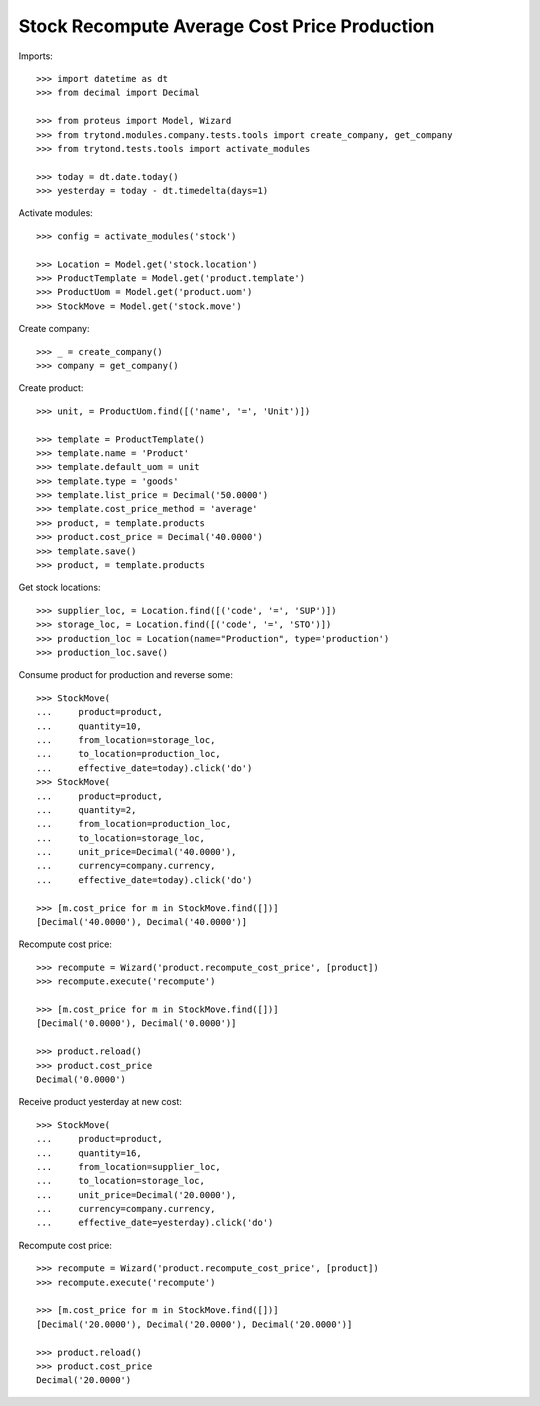 =============================================
Stock Recompute Average Cost Price Production
=============================================

Imports::

    >>> import datetime as dt
    >>> from decimal import Decimal

    >>> from proteus import Model, Wizard
    >>> from trytond.modules.company.tests.tools import create_company, get_company
    >>> from trytond.tests.tools import activate_modules

    >>> today = dt.date.today()
    >>> yesterday = today - dt.timedelta(days=1)

Activate modules::

    >>> config = activate_modules('stock')

    >>> Location = Model.get('stock.location')
    >>> ProductTemplate = Model.get('product.template')
    >>> ProductUom = Model.get('product.uom')
    >>> StockMove = Model.get('stock.move')

Create company::

    >>> _ = create_company()
    >>> company = get_company()

Create product::

    >>> unit, = ProductUom.find([('name', '=', 'Unit')])

    >>> template = ProductTemplate()
    >>> template.name = 'Product'
    >>> template.default_uom = unit
    >>> template.type = 'goods'
    >>> template.list_price = Decimal('50.0000')
    >>> template.cost_price_method = 'average'
    >>> product, = template.products
    >>> product.cost_price = Decimal('40.0000')
    >>> template.save()
    >>> product, = template.products

Get stock locations::

    >>> supplier_loc, = Location.find([('code', '=', 'SUP')])
    >>> storage_loc, = Location.find([('code', '=', 'STO')])
    >>> production_loc = Location(name="Production", type='production')
    >>> production_loc.save()

Consume product for production and reverse some::

    >>> StockMove(
    ...     product=product,
    ...     quantity=10,
    ...     from_location=storage_loc,
    ...     to_location=production_loc,
    ...     effective_date=today).click('do')
    >>> StockMove(
    ...     product=product,
    ...     quantity=2,
    ...     from_location=production_loc,
    ...     to_location=storage_loc,
    ...     unit_price=Decimal('40.0000'),
    ...     currency=company.currency,
    ...     effective_date=today).click('do')

    >>> [m.cost_price for m in StockMove.find([])]
    [Decimal('40.0000'), Decimal('40.0000')]

Recompute cost price::

    >>> recompute = Wizard('product.recompute_cost_price', [product])
    >>> recompute.execute('recompute')

    >>> [m.cost_price for m in StockMove.find([])]
    [Decimal('0.0000'), Decimal('0.0000')]

    >>> product.reload()
    >>> product.cost_price
    Decimal('0.0000')

Receive product yesterday at new cost::

    >>> StockMove(
    ...     product=product,
    ...     quantity=16,
    ...     from_location=supplier_loc,
    ...     to_location=storage_loc,
    ...     unit_price=Decimal('20.0000'),
    ...     currency=company.currency,
    ...     effective_date=yesterday).click('do')

Recompute cost price::

    >>> recompute = Wizard('product.recompute_cost_price', [product])
    >>> recompute.execute('recompute')

    >>> [m.cost_price for m in StockMove.find([])]
    [Decimal('20.0000'), Decimal('20.0000'), Decimal('20.0000')]

    >>> product.reload()
    >>> product.cost_price
    Decimal('20.0000')
